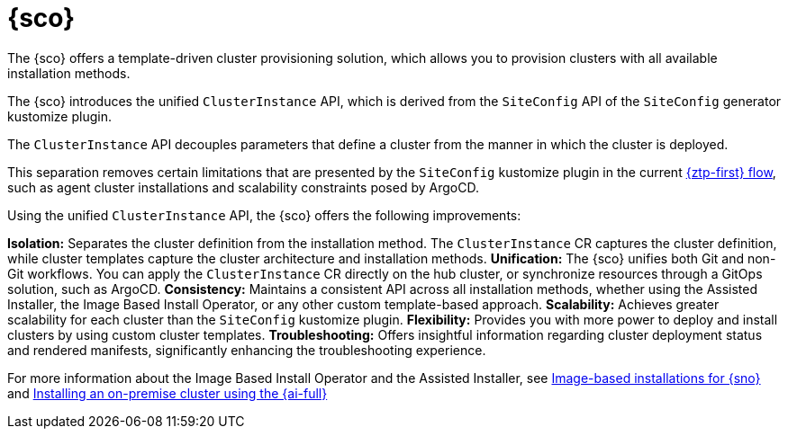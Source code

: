 [#siteconfig-intro]
= {sco}

The {sco} offers a template-driven cluster provisioning solution, which allows you to provision clusters with all available installation methods.

The {sco} introduces the unified `ClusterInstance` API, which is derived from the `SiteConfig` API of the `SiteConfig` generator kustomize plugin.

The `ClusterInstance` API decouples parameters that define a cluster from the manner in which the cluster is deployed.

This separation removes certain limitations that are presented by the `SiteConfig` kustomize plugin in the current xref:../../edge_computing/ztp-deploying-far-edge-sites.adoc#ztp-deploying-far-edge-sites[{ztp-first} flow], such as agent cluster installations and scalability constraints posed by ArgoCD.

Using the unified `ClusterInstance` API, the {sco} offers the following improvements:

*Isolation:* Separates the cluster definition from the installation method. The `ClusterInstance` CR captures the cluster definition, while cluster templates capture the cluster architecture and installation methods.
*Unification:* The {sco} unifies both Git and non-Git workflows. You can apply the `ClusterInstance` CR directly on the hub cluster, or synchronize resources through a GitOps solution, such as ArgoCD.
*Consistency:* Maintains a consistent API across all installation methods, whether using the Assisted Installer, the Image Based Install Operator, or any other custom template-based approach.
*Scalability:* Achieves greater scalability for each cluster than the `SiteConfig` kustomize plugin.
*Flexibility:* Provides you with more power to deploy and install clusters by using custom cluster templates.
*Troubleshooting:* Offers insightful information regarding cluster deployment status and rendered manifests, significantly enhancing the troubleshooting experience.

For more information about the Image Based Install Operator and the Assisted Installer, see https://access.redhat.com/articles/7075493[Image-based installations for {sno}] and link:https://docs.redhat.com/en/documentation/openshift_container_platform/4.16/html/installing/installing-on-premise-with-assisted-installer[Installing an on-premise cluster using the {ai-full}]

//* xref:../siteconfig_flow#operator-flow[The {sco} flow]
//* xref:../cluster_templates.adoc#cluster-templates[Cluster templates overview]

////
Temporarily leaving this for my reference for the structure and links.

include*../siteconfig/siteconfig-operator-flow.adoc

include*../siteconfig/clusterinstance-cr-reference.adoc              |
include*../siteconfig/clusterinstance-cr-config-parameters.adoc      | These 3 topics will move to a separate PR, under the API docs
include*../siteconfig/clusterinstance-cr-conditions-reference.adoc   |

include*../siteconfig/cluster-templates.adoc

include*siteconfig/create-custom-cluster-templates.adoc

include*siteconfig/cnf-deploying-siteconfig-operator.adoc[leveloffset=+1]

include*siteconfig/cnf-installing-clusters.adoc[leveloffset=+1]

* xref:../../installing/installing_on_prem_assisted/installing-on-prem-assisted.adoc#installing-on-prem-assisted[Installing an on-premise cluster using the {ai-full}]

* xref*../../edge_computing/installing_with_siteconfig_operator/cnf-understanding-siteconfig-operator#cnf-clusterinstance-conditions-reference_siteconfig-operator[ClusterInstance CR conditions]

include*siteconfig/cnf-deprovisioning-clusters.adoc[leveloffset=+1]
////
